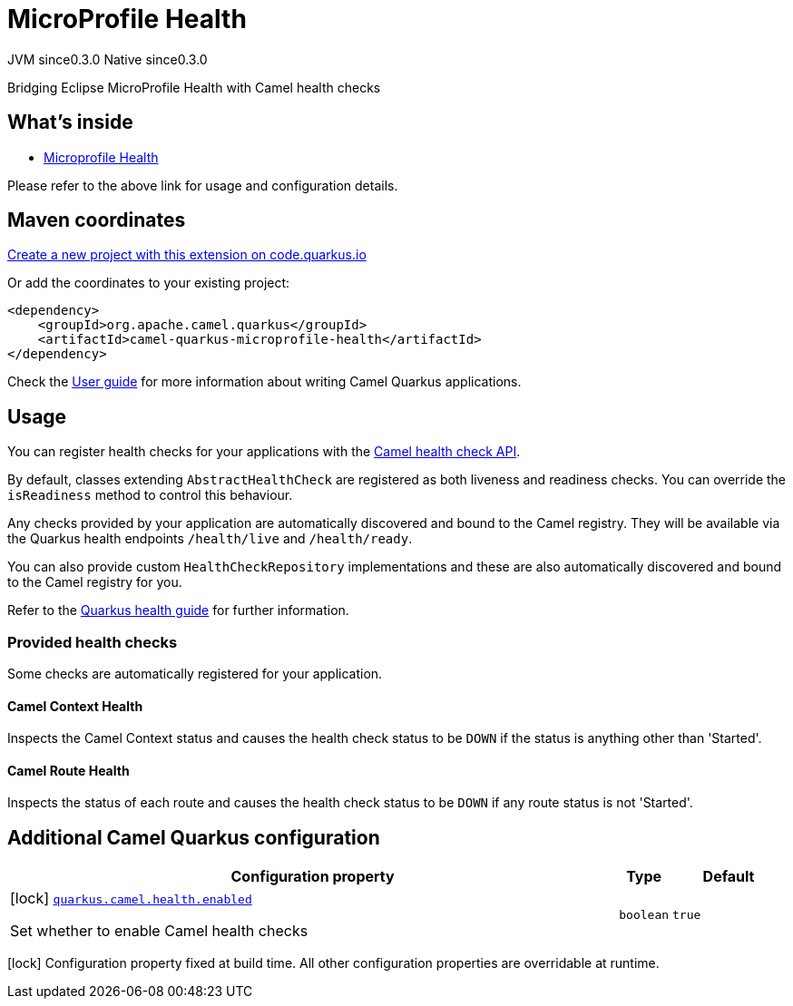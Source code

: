 // Do not edit directly!
// This file was generated by camel-quarkus-maven-plugin:update-extension-doc-page
= MicroProfile Health
:page-aliases: extensions/microprofile-health.adoc
:linkattrs:
:cq-artifact-id: camel-quarkus-microprofile-health
:cq-native-supported: true
:cq-status: Stable
:cq-status-deprecation: Stable
:cq-description: Bridging Eclipse MicroProfile Health with Camel health checks
:cq-deprecated: false
:cq-jvm-since: 0.3.0
:cq-native-since: 0.3.0

[.badges]
[.badge-key]##JVM since##[.badge-supported]##0.3.0## [.badge-key]##Native since##[.badge-supported]##0.3.0##

Bridging Eclipse MicroProfile Health with Camel health checks

== What's inside

* xref:{cq-camel-components}:others:microprofile-health.adoc[Microprofile Health]

Please refer to the above link for usage and configuration details.

== Maven coordinates

https://code.quarkus.io/?extension-search=camel-quarkus-microprofile-health[Create a new project with this extension on code.quarkus.io, window="_blank"]

Or add the coordinates to your existing project:

[source,xml]
----
<dependency>
    <groupId>org.apache.camel.quarkus</groupId>
    <artifactId>camel-quarkus-microprofile-health</artifactId>
</dependency>
----

Check the xref:user-guide/index.adoc[User guide] for more information about writing Camel Quarkus applications.

== Usage

You can register health checks for your applications with the xref:latest@manual::health-check.adoc[Camel health check API].

By default, classes extending `AbstractHealthCheck` are registered as both liveness and readiness checks. You can override the `isReadiness` method to control this behaviour.

Any checks provided by your application are automatically discovered and bound to the Camel registry. They will be available via
the Quarkus health endpoints `/health/live` and `/health/ready`.

You can also provide custom `HealthCheckRepository` implementations and these are also automatically discovered and bound to the Camel registry for you.

Refer to the https://quarkus.io/guides/health-guide[Quarkus health guide] for further information.

=== Provided health checks

Some checks are automatically registered for your application.

==== Camel Context Health

Inspects the Camel Context status and causes the health check status to be `DOWN` if the status is anything other than 'Started'.

==== Camel Route Health

Inspects the status of each route and causes the health check status to be `DOWN` if any route status is not 'Started'.


== Additional Camel Quarkus configuration

[width="100%",cols="80,5,15",options="header"]
|===
| Configuration property | Type | Default


|icon:lock[title=Fixed at build time] [[quarkus.camel.health.enabled]]`link:#quarkus.camel.health.enabled[quarkus.camel.health.enabled]`

Set whether to enable Camel health checks
| `boolean`
| `true`
|===

[.configuration-legend]
icon:lock[title=Fixed at build time] Configuration property fixed at build time. All other configuration properties are overridable at runtime.

